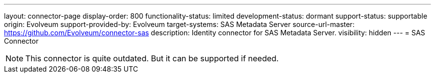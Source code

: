 ---
layout: connector-page
display-order: 800
functionality-status: limited
development-status: dormant
support-status: supportable
origin: Evolveum
support-provided-by: Evolveum
target-systems: SAS Metadata Server
source-url-master: https://github.com/Evolveum/connector-sas
description: Identity connector for SAS Metadata Server.
visibility: hidden
---
= SAS Connector

NOTE: This connector is quite outdated.
But it can be supported if needed.
